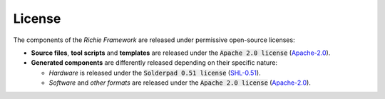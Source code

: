 =======
License
=======
The components of the *Richie Framework* are released under permissive open-source licenses:

* **Source files**, **tool scripts** and **templates** are released under the :code:`Apache 2.0 license` (`Apache-2.0 <https://www.apache.org/licenses/LICENSE-2.0>`_).
* **Generated components** are differently released depending on their specific nature:

  * *Hardware* is released under the :code:`Solderpad 0.51 license` (`SHL-0.51 <http://solderpad.org/licenses/SHL-0.51>`_).
  * *Software* and *other formats* are released under the :code:`Apache 2.0 license` (`Apache-2.0 <https://www.apache.org/licenses/LICENSE-2.0>`_).